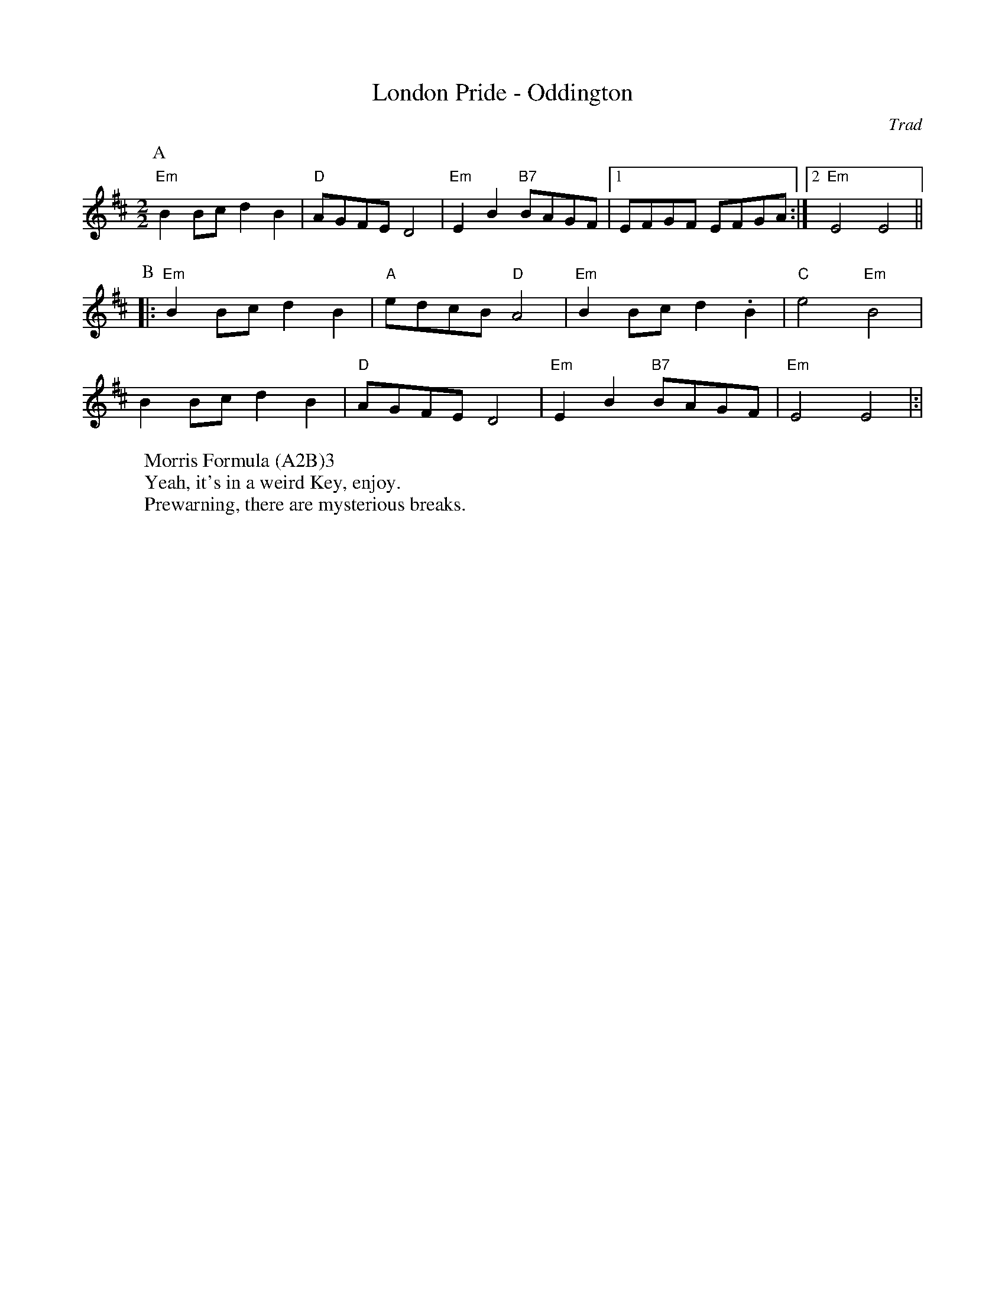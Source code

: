 X:1
T:London Pride - Oddington
C: Trad
M:2/2
L:1/8
S:Bacon (Benfield MS, 1925)
R: Rag Morris
Z: Mackin, the internet and Rag.
W: Morris Formula (A2B)3
W: Yeah, it's in a weird Key, enjoy.
W: Prewarning, there are mysterious breaks.
K:Edor
[P:A]"Em"B2 Bc d2B2|"D"AGFE D4 |"Em"E2B2 "B7"BAGF|[1 EFGF EFGA :|[2 "Em" E4E4||
P:B
|:"Em" B2 Bc d2B2|"A"edcB "D"A4 |"Em"B2 Bc d2 .B2 |"C"e4 "Em"B4|
B2 Bc d2B2|"D"AGFE D4 |"Em"E2B2 "B7"BAGF|"Em"E4 E4|:|
r:24
